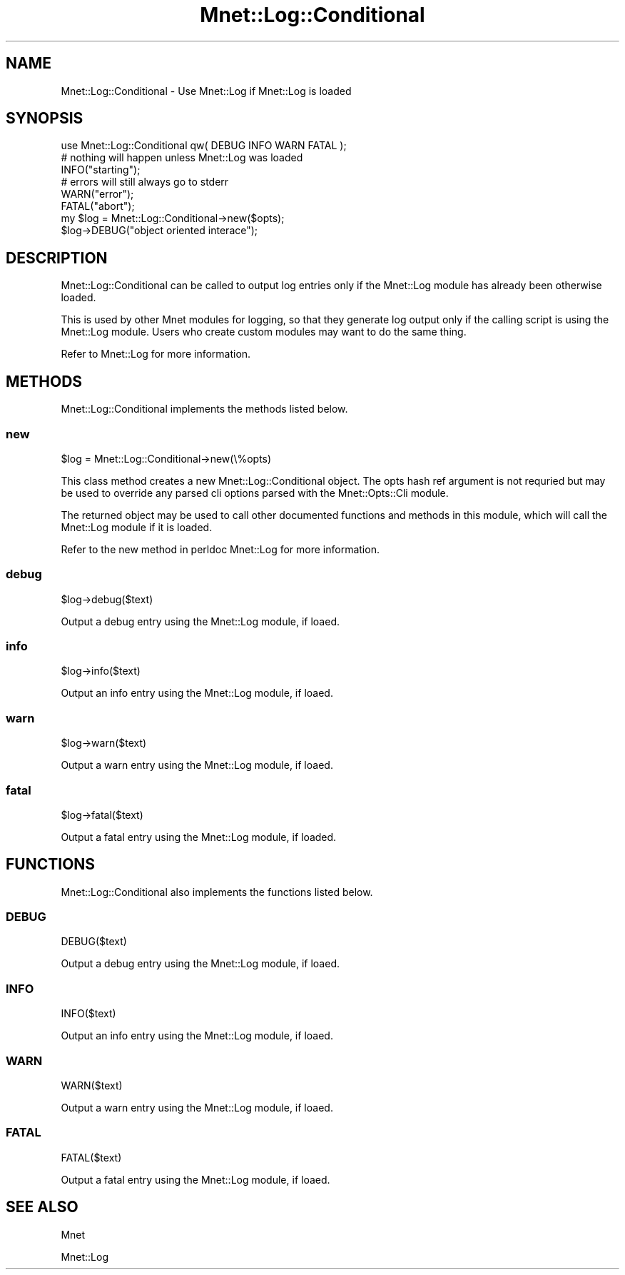 .\" Automatically generated by Pod::Man 4.14 (Pod::Simple 3.40)
.\"
.\" Standard preamble:
.\" ========================================================================
.de Sp \" Vertical space (when we can't use .PP)
.if t .sp .5v
.if n .sp
..
.de Vb \" Begin verbatim text
.ft CW
.nf
.ne \\$1
..
.de Ve \" End verbatim text
.ft R
.fi
..
.\" Set up some character translations and predefined strings.  \*(-- will
.\" give an unbreakable dash, \*(PI will give pi, \*(L" will give a left
.\" double quote, and \*(R" will give a right double quote.  \*(C+ will
.\" give a nicer C++.  Capital omega is used to do unbreakable dashes and
.\" therefore won't be available.  \*(C` and \*(C' expand to `' in nroff,
.\" nothing in troff, for use with C<>.
.tr \(*W-
.ds C+ C\v'-.1v'\h'-1p'\s-2+\h'-1p'+\s0\v'.1v'\h'-1p'
.ie n \{\
.    ds -- \(*W-
.    ds PI pi
.    if (\n(.H=4u)&(1m=24u) .ds -- \(*W\h'-12u'\(*W\h'-12u'-\" diablo 10 pitch
.    if (\n(.H=4u)&(1m=20u) .ds -- \(*W\h'-12u'\(*W\h'-8u'-\"  diablo 12 pitch
.    ds L" ""
.    ds R" ""
.    ds C` ""
.    ds C' ""
'br\}
.el\{\
.    ds -- \|\(em\|
.    ds PI \(*p
.    ds L" ``
.    ds R" ''
.    ds C`
.    ds C'
'br\}
.\"
.\" Escape single quotes in literal strings from groff's Unicode transform.
.ie \n(.g .ds Aq \(aq
.el       .ds Aq '
.\"
.\" If the F register is >0, we'll generate index entries on stderr for
.\" titles (.TH), headers (.SH), subsections (.SS), items (.Ip), and index
.\" entries marked with X<> in POD.  Of course, you'll have to process the
.\" output yourself in some meaningful fashion.
.\"
.\" Avoid warning from groff about undefined register 'F'.
.de IX
..
.nr rF 0
.if \n(.g .if rF .nr rF 1
.if (\n(rF:(\n(.g==0)) \{\
.    if \nF \{\
.        de IX
.        tm Index:\\$1\t\\n%\t"\\$2"
..
.        if !\nF==2 \{\
.            nr % 0
.            nr F 2
.        \}
.    \}
.\}
.rr rF
.\" ========================================================================
.\"
.IX Title "Mnet::Log::Conditional 3"
.TH Mnet::Log::Conditional 3 "2019-11-30" "perl v5.32.0" "User Contributed Perl Documentation"
.\" For nroff, turn off justification.  Always turn off hyphenation; it makes
.\" way too many mistakes in technical documents.
.if n .ad l
.nh
.SH "NAME"
Mnet::Log::Conditional \- Use Mnet::Log if Mnet::Log is loaded
.SH "SYNOPSIS"
.IX Header "SYNOPSIS"
.Vb 1
\&    use Mnet::Log::Conditional qw( DEBUG INFO WARN FATAL );
\&
\&    # nothing will happen unless Mnet::Log was loaded
\&    INFO("starting");
\&
\&    # errors will still always go to stderr
\&    WARN("error");
\&    FATAL("abort");
\&
\&    my $log = Mnet::Log::Conditional\->new($opts);
\&    $log\->DEBUG("object oriented interace");
.Ve
.SH "DESCRIPTION"
.IX Header "DESCRIPTION"
Mnet::Log::Conditional can be called to output log entries only if the
Mnet::Log module has already been otherwise loaded.
.PP
This is used by other Mnet modules for logging, so that they generate
log output only if the calling script is using the Mnet::Log module. Users
who create custom modules may want to do the same thing.
.PP
Refer to Mnet::Log for more information.
.SH "METHODS"
.IX Header "METHODS"
Mnet::Log::Conditional implements the methods listed below.
.SS "new"
.IX Subsection "new"
.Vb 1
\&    $log = Mnet::Log::Conditional\->new(\e%opts)
.Ve
.PP
This class method creates a new Mnet::Log::Conditional object. The opts hash
ref argument is not requried but may be used to override any parsed cli options
parsed with the Mnet::Opts::Cli module.
.PP
The returned object may be used to call other documented functions and methods
in this module, which will call the Mnet::Log module if it is loaded.
.PP
Refer to the new method in perldoc Mnet::Log for more information.
.SS "debug"
.IX Subsection "debug"
.Vb 1
\&    $log\->debug($text)
.Ve
.PP
Output a debug entry using the Mnet::Log module, if loaed.
.SS "info"
.IX Subsection "info"
.Vb 1
\&    $log\->info($text)
.Ve
.PP
Output an info entry using the Mnet::Log module, if loaed.
.SS "warn"
.IX Subsection "warn"
.Vb 1
\&    $log\->warn($text)
.Ve
.PP
Output a warn entry using the Mnet::Log module, if loaed.
.SS "fatal"
.IX Subsection "fatal"
.Vb 1
\&    $log\->fatal($text)
.Ve
.PP
Output a fatal entry using the Mnet::Log module, if loaded.
.SH "FUNCTIONS"
.IX Header "FUNCTIONS"
Mnet::Log::Conditional also implements the functions listed below.
.SS "\s-1DEBUG\s0"
.IX Subsection "DEBUG"
.Vb 1
\&    DEBUG($text)
.Ve
.PP
Output a debug entry using the Mnet::Log module, if loaed.
.SS "\s-1INFO\s0"
.IX Subsection "INFO"
.Vb 1
\&    INFO($text)
.Ve
.PP
Output an info entry using the Mnet::Log module, if loaed.
.SS "\s-1WARN\s0"
.IX Subsection "WARN"
.Vb 1
\&    WARN($text)
.Ve
.PP
Output a warn entry using the Mnet::Log module, if loaed.
.SS "\s-1FATAL\s0"
.IX Subsection "FATAL"
.Vb 1
\&    FATAL($text)
.Ve
.PP
Output a fatal entry using the Mnet::Log module, if loaed.
.SH "SEE ALSO"
.IX Header "SEE ALSO"
Mnet
.PP
Mnet::Log
